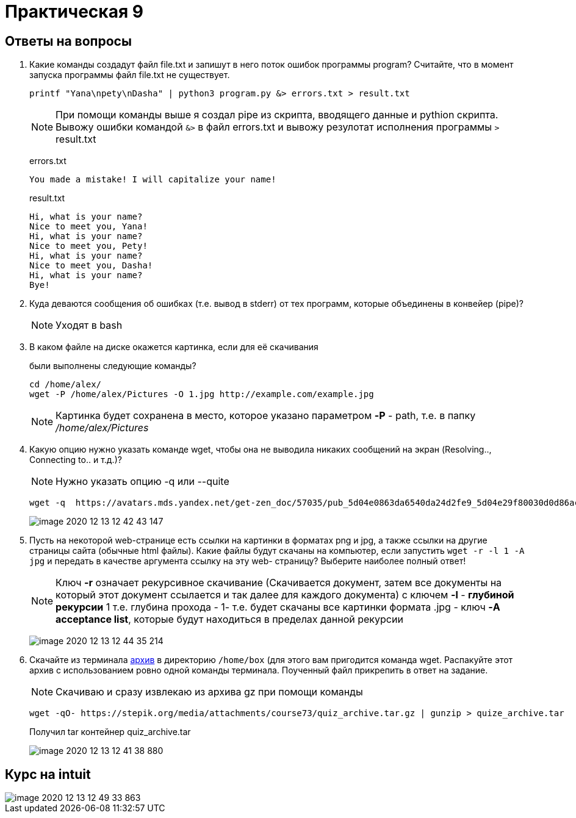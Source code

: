 = Практическая 9

== Ответы на вопросы
1. Какие команды создадут файл file.txt и запишут в него поток ошибок
программы program? Считайте, что в момент запуска программы файл
file.txt не существует.
+
--
[source, bash]
----
printf "Yana\npety\nDasha" | python3 program.py &> errors.txt > result.txt
----
NOTE: При помощи команды выше я создал pipe из скрипта, вводящего данные и pythion скрипта. Вывожу ошибки командой `&>` в файл errors.txt и вывожу резулотат исполнения программы `>` result.txt

errors.txt

[source, text]
----
You made a mistake! I will capitalize your name!
----

result.txt
[source, text]
----
Hi, what is your name?
Nice to meet you, Yana!
Hi, what is your name?
Nice to meet you, Pety!
Hi, what is your name?
Nice to meet you, Dasha!
Hi, what is your name?
Bye!

----
--

2. Куда деваются сообщения об ошибках (т.е. вывод в stderr) от тех
программ, которые объединены в конвейер (pipe)?
+
--
NOTE: Уходят в bash
--

3. В каком файле на диске окажется картинка, если для её скачивания
+
--
были выполнены следующие команды?
[source, bash]
----
cd /home/alex/
wget -P /home/alex/Pictures -O 1.jpg http://example.com/example.jpg
----
NOTE: Картинка будет сохранена в место, которое указано параметром *-P* - path, т.е. в папку _/home/alex/Pictures_
--
4. Какую опцию нужно указать команде wget, чтобы она не выводила
никаких сообщений на экран (Resolving.., Connecting to.. и т.д.)?
+
--

NOTE: Нужно указать опцию -q или --quite

[source, bash]
----
wget -q  https://avatars.mds.yandex.net/get-zen_doc/57035/pub_5d04e0863da6540da24d2fe9_5d04e29f80030d0d86acbe40/scale_1200
----
image::image-2020-12-13-12-42-43-147.png[]
--
5. Пусть на некоторой web-странице есть ссылки на картинки в форматах png и jpg, а также ссылки на другие страницы сайта (обычные html файлы). Какие файлы будут скачаны на компьютер, если запустить `wget -r -l 1 -A jpg` и передать в качестве аргумента ссылку на эту web- страницу? Выберите наиболее полный ответ!
+
--

NOTE: Ключ *-r* означает рекурсивное скачивание (Скачивается документ, затем все документы на который этот документ ссылается и так далее для каждого документа) с ключем *-l* - *глубиной рекурсии* 1 т.е. глубина прохода - 1- т.е. будет скачаны все картинки формата .jpg - ключ *-A acceptance list*, которые будут находиться в пределах данной рекурсии

image:image-2020-12-13-12-44-35-214.png[]
--
6. Скачайте из терминала https://stepik.org/media/attachments/course73/quiz_archive.tar.gz[архив] в
директорию `/home/box` (для этого вам пригодится команда wget.
Распакуйте этот архив с использованием ровно одной команды
терминала. Поученный файл прикрепить в ответ на задание.
+
--
NOTE: Скачиваю и сразу извлекаю из архива gz при помощи команды
[source, bash]
----
wget -qO- https://stepik.org/media/attachments/course73/quiz_archive.tar.gz | gunzip > quize_archive.tar
----
Получил tar контейнер quiz_archive.tar

image:image-2020-12-13-12-41-38-880.png[]
--

== Курс на intuit

image::image-2020-12-13-12-49-33-863.png[]
